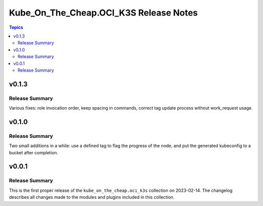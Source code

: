 =======================================
Kube_On_The_Cheap.OCI_K3S Release Notes
=======================================

.. contents:: Topics


v0.1.3
======

Release Summary
---------------

Various fixes: role invocation order, keep spacing in commands, correct tag update process without work_request usage.

v0.1.0
======

Release Summary
---------------

Two small additions in a while: use a defined tag to flag the progress of the node, and put the generated kubeconfig to a bucket after completion.

v0.0.1
======

Release Summary
---------------

This is the first proper release of the ``kube_on_the_cheap.oci_k3s`` collection on 2023-02-14.
The changelog describes all changes made to the modules and plugins included in this collection.
